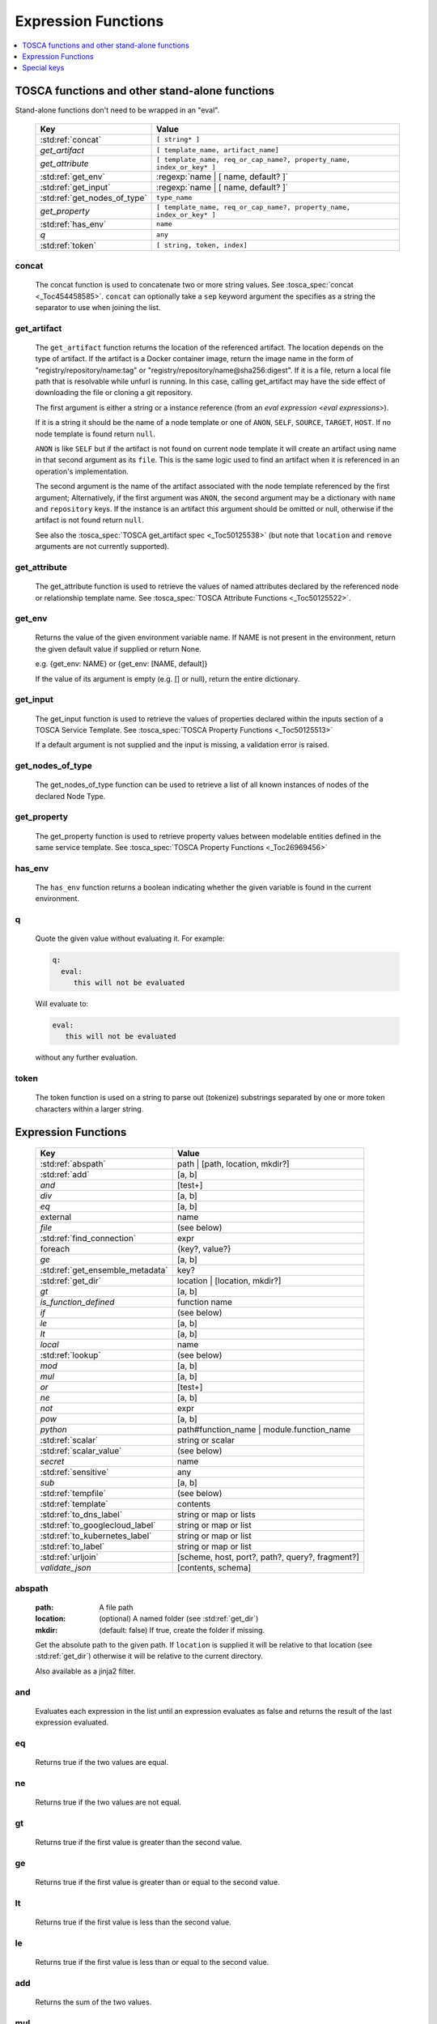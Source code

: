 ====================
Expression Functions
====================

.. contents::
   :local:
   :depth: 1

TOSCA functions and other stand-alone functions
~~~~~~~~~~~~~~~~~~~~~~~~~~~~~~~~~~~~~~~~~~~~~~~

Stand-alone functions don't need to be wrapped in an "eval".

  ============================  ========================================================
  Key                           Value
  ============================  ========================================================
  :std:ref:`concat`             ``[ string* ]``
  `get_artifact`                ``[ template_name, artifact_name]``
  `get_attribute`               ``[ template_name, req_or_cap_name?, property_name, index_or_key* ]``
  :std:ref:`get_env`            :regexp:`name | [ name, default? ]`
  :std:ref:`get_input`          :regexp:`name | [ name, default? ]`
  :std:ref:`get_nodes_of_type`  ``type_name``
  `get_property`                ``[ template_name, req_or_cap_name?, property_name, index_or_key* ]``
  :std:ref:`has_env`            ``name``
  `q`                           ``any``
  :std:ref:`token`               ``[ string, token, index]``
  ============================  ========================================================

concat
^^^^^^

  The concat function is used to concatenate two or more string values. See :tosca_spec:`concat <_Toc454458585>`.
  ``concat`` can optionally take a ``sep`` keyword argument the specifies as a string the separator to use when joining the list.

get_artifact
^^^^^^^^^^^^

  The ``get_artifact`` function returns the location of the referenced artifact.
  The location depends on the type of artifact. If the artifact is a Docker container image, return the image name in the form of
  "registry/repository/name:tag" or "registry/repository/name@sha256:digest".
  If it is a file, return a local file path that is resolvable while unfurl is running.
  In this case, calling get_artifact may have the side effect of downloading the file or cloning a git repository.

  The first argument is either a string or a instance reference (from an `eval expression <eval expressions>`).

  If it is a string it should be the name of a node template or one of ``ANON``, ``SELF``, ``SOURCE``, ``TARGET``, ``HOST``.
  If no node template is found return ``null``.

  ``ANON`` is like ``SELF`` but if the artifact is not found on current node template it will create an artifact using name in that second argument as its ``file``.
  This is the same logic used to find an artifact when it is referenced in an operation's implementation.

  The second argument is the name of the artifact associated with the node template referenced by the first argument;
  Alternatively, if the first argument was ``ANON``, the second argument may be a dictionary with ``name`` and ``repository`` keys.
  If the instance is an artifact this argument should be omitted or null, otherwise if the artifact is not found return ``null``.

  See also the :tosca_spec:`TOSCA get_artifact spec <_Toc50125538>` (but note that ``location`` and ``remove`` arguments are not currently supported).

get_attribute
^^^^^^^^^^^^^

  The get_attribute function is used to retrieve the values of named attributes declared by the referenced node or relationship template name.
  See :tosca_spec:`TOSCA Attribute Functions <_Toc50125522>`.

get_env
^^^^^^^

  Returns the value of the given environment variable name.
  If NAME is not present in the environment, return the given default value if supplied or return None.

  e.g. {get_env: NAME} or {get_env: [NAME, default]}

  If the value of its argument is empty (e.g. [] or null), return the entire dictionary.

.. _get_input:

get_input
^^^^^^^^^

  The get_input function is used to retrieve the values of properties declared within the inputs section of a TOSCA Service Template.
  See :tosca_spec:`TOSCA Property Functions <_Toc50125513>`

  If a default argument is not supplied and the input is missing, a validation error is raised.

get_nodes_of_type
^^^^^^^^^^^^^^^^^

  The get_nodes_of_type function can be used to retrieve a list of all known instances of nodes of the declared Node Type.

get_property
^^^^^^^^^^^^

  The get_property function is used to retrieve property values between modelable entities defined in the same service template.
  See :tosca_spec:`TOSCA Property Functions <_Toc26969456>`

has_env
^^^^^^^

  The ``has_env`` function returns a boolean indicating whether the given variable is found in the current environment.

q
^

  Quote the given value without evaluating it.
  For example:

  .. code-block:: YAML

      q:
        eval:
           this will not be evaluated

  Will evaluate to:

  .. code-block:: YAML

    eval:
       this will not be evaluated

  without any further evaluation.

token
^^^^^

  The token function is used on a string to parse out (tokenize) substrings separated by one or more token characters within a larger string.

Expression Functions
~~~~~~~~~~~~~~~~~~~~

  ================================ ==================================================
  Key                              Value
  ================================ ==================================================
  :std:ref:`abspath`               path | [path, location, mkdir?]
  :std:ref:`add`                   [a, b]
  `and`                            [test+]
  `div`                            [a, b]
  `eq`                             [a, b]
  external                         name
  `file`                           (see below)
  :std:ref:`find_connection`       expr
  foreach                          {key?, value?}
  `ge`                             [a, b]
  :std:ref:`get_ensemble_metadata` key?
  :std:ref:`get_dir`               location | [location, mkdir?]
  `gt`                             [a, b]
  `is_function_defined`            function name
  `if`                             (see below)
  `le`                             [a, b]
  `lt`                             [a, b]
  `local`                          name
  :std:ref:`lookup`                (see below)
  `mod`                            [a, b]
  `mul`                            [a, b]
  `or`                             [test+]
  `ne`                             [a, b]
  `not`                            expr
  `pow`                            [a, b]
  `python`                         path#function_name | module.function_name
  :std:ref:`scalar`                string or scalar
  :std:ref:`scalar_value`          (see below)
  `secret`                         name
   :std:ref:`sensitive`            any
  `sub`                            [a, b]
  :std:ref:`tempfile`              (see below)
  :std:ref:`template`              contents
  :std:ref:`to_dns_label`          string or map or lists
  :std:ref:`to_googlecloud_label`  string or map or list
  :std:ref:`to_kubernetes_label`   string or map or list
  :std:ref:`to_label`              string or map or list
  :std:ref:`urljoin`               [scheme, host, port?, path?, query?, fragment?]
  `validate_json`                  [contents, schema]
  ================================ ==================================================

abspath
^^^^^^^

  :path: A file path
  :location: (optional) A named folder (see :std:ref:`get_dir`)
  :mkdir: (default: false) If true, create the folder if missing.

  Get the absolute path to the given path. If ``location`` is supplied it will be
  relative to that location (see :std:ref:`get_dir`) otherwise it will be relative to the current directory.

  Also available as a jinja2 filter.

and
^^^

  Evaluates each expression in the list until an expression evaluates as false and
  returns the result of the last expression evaluated.

eq
^^

  Returns true if the two values are equal.

ne
^^

  Returns true if the two values are not equal.

gt
^^

  Returns true if the first value is greater than the second value.

ge
^^

  Returns true if the first value is greater than or equal to the second value.

lt
^^

  Returns true if the first value is less than the second value.

le
^^

  Returns true if the first value is less than or equal to the second value.

add
^^^

  Returns the sum of the two values.

mul
^^^

  Returns the product of the two values.

pow
^^^

  Returns the result of raising the first value to the power of the second value.

div
^^^

  Returns the result of dividing the first value by the second value.

mod
^^^

  Returns the remainder of dividing the first value by the second value.

sub
^^^

  Returns the result of subtracting the second value from the first value.

external
^^^^^^^^

  Return an instance

file
^^^^

  Read or write a file.

  .. code-block:: YAML

      # read
      eval:
        file: foo/local.config
      select: contents

      # write
      eval:
        file: path.txt.vault
        contents: "this will be saved as a vault encrypted file"
        encoding: vault
      select: path

  ========= ===============================
  Key       Value
  ========= ===============================
  file      path
  dir?      directory path
  encoding? "binary" | "vault" | "json" | "yaml" | "env" | python_text_encoding
  contents? any
  ========= ===============================

  Optional keyword arguments:

  ``dir`` Base dir for ``file``

  ``encoding`` can be "binary", "vault", "json", "yaml", "env" or an encoding registered with the Python codec registry

  ``contents`` If present, the contents will be written to the file, if missing the file will be read.

  The `select<expression function syntax>` clause can evaluate the following keys:

  =============  ========================================
  Key            Returns
  =============  ========================================
  path           Absolute path of the file
  encoding       Encoding of the file
  contents       File contents (Null if it doesn't exist)
  artifact_keys  Dict with "file" and "repository" keys
  =============  ========================================

get_ensemble_metadata
^^^^^^^^^^^^^^^^^^^^^

  Return metadata about the current ensemble and job.

  If one of the keys below if given as an argument, return its value;
  if no argument is given, return a map with all the metadata.

  ============= ===============================
  Key           Value
  ============= ===============================
  deployment    Name of the ensemble
  job           `Change Id<ChangeIds>` of the current job
  revision      Current git commit of the ensemble
  environment   Name of the current environment
  unfurlproject Name of the project
  ============= ===============================

  This example evaluates to a map of strings that conform to DNS name syntax.

  .. code-block:: YAML

        eval:
          to_dns_label:
            eval:
              get_ensemble_metadata:


find_connection
^^^^^^^^^^^^^^^

Find a relationship that can be used to connect to the given instance. See `TaskView.find_connection`.

.. code-block:: YAML

    eval:
      find_connection:
        eval: ::a_instance
      # optional: use the "relation" keyword to restrict connection to a subtype of tosca.relationships.ConnectsTo:
      relation: "tosca.relationships.RoutesTo"

foreach
^^^^^^^

get_dir
^^^^^^^

  :location: a named folder
  :mkdir: (default: false) If true, create the folder if missing.

  Return an absolute path to the given named folder where ``name`` is one of:

  :.:   Directory that contains the current instance's ensemble
  :src: Directory of the source file this expression appears in
  :artifacts: Directory for the current instance (committed to repository).
  :local: The "local" directory for the current instance (excluded from repository)
  :secrets: The "secrets" directory for the current instance (files written there are vault encrypted when committed to the repository)
  :tmp:   A temporary directory for the instance (removed after unfurl exits)
  :tasks: Job specific directory for the current instance (excluded from repository).
  :operation: Operation specific directory for the current instance (excluded from repository).
  :workflow: Workflow specific directory for the current instance (excluded from repository).
  :spec.src: The directory of the source file the current instance's template appears in.
  :spec.home: Directory unique to current instance's TOSCA template (committed to the spec repository).
  :spec.local: Local directory unique to current instance's TOSCA template (excluded from repository).
  :project: The root directory of the current project.
  :project.secrets: The "secrets" directory for the current project (files written there are vault encrypted when committed to the repository).
  :unfurl.home: The location of home project (UNFURL_HOME).
  :repository.<name>: The location of the repository with the given name.

  Otherwise look for a `repository <tosca_repositories>` with the given name and return its path or None if not found.

  Also available as a jinja2 filter.

if
^^

  ======== ===============================
  Key      Value
  ======== ===============================
  if       mapped_value
  then?    expr
  else?    expr
  ======== ===============================

  Example: this will always evaluate to "expected":

  .. code-block:: YAML

    eval:
      if:
        or:
          - not: $a
          - $a
      then: expected
      else: unexpected
    vars:
      a: true

is_function_defined
^^^^^^^^^^^^^^^^^^^

  :function: function name of a expression function

Evaluates to true if the given expression function is available. 
In the following example, the first expression returns true normally but false if a safe evaluation context.
The second expression always returns false.

.. code-block:: YAML

    eval:
      is_function_defined: get_env

    eval:
      is_function_defined: nope

lookup
^^^^^^

  ========= ===============================
  Key       Value
  ========= ===============================
  lookup    {name: args,
            kwargs*: value}
  ========= ===============================

  .. code-block:: YAML

      eval:
        lookup:
          env: TEST_ENV

      eval:
        lookup:
          env: [TEST_ENV, default]

      eval:
        lookup:
          url: https://example.com/foo.txt
          validate_certs: true

local
^^^^^

  Return the value of the given `local <locals>` declared in the current environment.

or
^^

  Evaluates each item until an item evaluates as true, returns that value or false.

not
^^^

  Evaluates the item and returns its negation.

python
^^^^^^

  ======== =========================================
  Key      Value
  ======== =========================================
  python   path#function_name | module.function_name
  args?    mapped_value
  ======== =========================================

  .. code-block:: YAML

    eval:
      python: path/to/src.py#func

    # or:

    eval:
      python: python_module.func

    # with args:

    eval:
      python: python_module.func
      args:   foo

  Execute the given python function and evaluate to its return value.
  If the path to the python script is a relative path, it will be treated as relative to the current source file
  (ie. the template file that is invoking the expression).
  The function will being invoke the current `RefContext` as the first argument.
  If ``args`` is declared, its value will passed as a second argument to the function.

scalar
^^^^^^

Parse the given string into a scalar, e.g. "5 mb".

TOSCA properties with scalar-unit types represented as as strings so use this function to treat them as scalars.
For example, in the example below, even though ``mem_size`` property is declared with type ``scalar-unit.size`` you still need to use the ``scalar`` expression function.

  .. code-block:: YAML

    eval:
      add:
      - eval:
          scalar: "5 mb"
      - eval:
          scalar: mem_size


scalar_value
^^^^^^^^^^^^

  Convert a scalar to a number denominated by the given unit.
  If the ``scalar_value`` is a string, parse it as a scalar.
  If the ``scalar_value`` is a number assume it is already in the given unit.
  If the ``unit`` keyword is omitted, use the unit parsed from the scalar.

  Return a float or an int depending on the  "round" key, if a integer the number of digits to round to, or "ceil', "floor" to round up or down to the nearest integer.
  If round is omitted or null, round to the nearest integer unless the absolute value is less than 1.

  ============   ====================================
  Key            Value
  ============   ====================================
  scalar_value   scalar, string, or number
  unit?          unit
  round?         "ceil" | "floor" | "round" | integer
  ============   ====================================

  The example below will evaluate to 0.01:

  .. code-block:: YAML

    eval:
      scalar_value: "6 mb"
      unit: "gb"
      round: 2

secret
^^^^^^

  Return the value of the given :std:ref:`secret <secrets>` declared in the current environment. It will be marked as sensitive.

sensitive
^^^^^^^^^

  Mark the given value as sensitive.

tempfile
^^^^^^^^

  Create local, temporary file with the specified content.
  It will be deleted after ``unfurl`` process exits.

  .. code-block:: YAML

    eval:
      tempfile: "contents"
      encoding: vault
      suffix: .json

  ========= ===============================
  Key       Value
  ========= ===============================
  tempfile  contents
  encoding? "binary" | "vault" | "json" | "yaml" | python_text_encoding
  suffix?
  ========= ===============================

  If ``encoding`` isn't specified, the file extension specified by ``suffix`` is used;
  if neither is specified, the encoding will be determined by the content, either utf8 text, binary or json or a 0 byte file if the content is null.

template
^^^^^^^^

Evaluate file or inline contents as an Ansible-flavored Jinja2 template.

.. code-block:: YAML

  eval:
    template:
      path: path/to/template.j2

.. code-block:: YAML

  eval:
    template: >
      {%if testVar %}success{%else%}failed{%endif%}
  vars:
    testVar: true

to_dns_label
^^^^^^^^^^^^

Convert the given argument (see :std:ref:`to_label` for full description) to a DNS label (a label is the name separated by "." in a domain name).
The maximum length of each label is 63 characters and can include
alphanumeric characters and hyphens but a domain name must not commence or end with a hyphen.

Invalid characters are replaced with "--".

to_googlecloud_label
^^^^^^^^^^^^^^^^^^^^

Convert the given argument (see :std:ref:`to_label` for full description) to a kubernetes label 
following the rules found here https://cloud.google.com/resource-manager/docs/creating-managing-labels#requirements

Invalid characters are replaced with "__".

to_kubernetes_label
^^^^^^^^^^^^^^^^^^^

Convert the given argument (see :std:ref:`to_label` for full description) to a kubernetes label 
following the rules found here https://kubernetes.io/docs/concepts/overview/working-with-objects/labels/#syntax-and-character-set

Invalid characters are replaced with "__".

to_label
^^^^^^^^

Convert a string to a label with the constraints specified as keyword parameters
defined in the table below. If given a dictionary, all keys and string values are converted.
If give a list, ``to_label`` is applied to each item and concatenated using ``sep``.

When given a list each item is truncated proportionally. The example below returns "longpr.name.suffi.RC"
("RC" is a digest of the original value, added when truncating to reduce the likelihood of duplicate name clashes.)

.. code-block:: YAML

  eval:
    to_label:
    - longprefix
    - name
    - suffix
    sep: .
    max: 20


This following example returns "X1_CONVERT". ``digestlen`` is set to 0 to skip appending a digest.

.. code-block:: YAML

  eval:
    to_label: "1 convert me"
    replace: _
    max: 10
    case: upper
    digestlen: 0

============= ==========================================================================================
Key           Value
============= ==========================================================================================
allowed       Allowed characters. Regex character ranges and character classes. Defaults to "\w" (equivalent to ``a-zA-Z0-9_``)
replace       String Invalidate. Defaults to "" (remove the characters).
start         Allowed characters for the first character. Regex character ranges and character classes. Defaults to "a-zA-Z"
start_prepend If the start character is invalid, prepend with this string (Default: "x")
end           Allowed trailing characters. Regex character ranges and character classes. Invalid characters are removed if set.
max           Maximum length of label (Default: 63 (the maximum for a DNS name))
case          Case for label, one of "lower", "upper", "any" (no conversion) (Default: "any")
sep           Separator to use when concatenating a list. (Default: "")
digest        If present, append a short digest of derived from concatenating the label with this digest. If omitted, a digest is only appended when the label is truncated. (Default: null)
digestlen     If a digest is needed, the length of the digest to include in the label. 0 to disable. Default: 3 or 2 if max < 32
============= ==========================================================================================

urljoin
^^^^^^^

Evaluate a list of url components to a relative or absolute URL, 
where the list is ``[scheme, host, port, path, query, fragment]``.

The list must have at least two items (``scheme`` and ``host``) present 
but if either or both are empty a relative or scheme-relative URL is generated.
If all items are empty, ``null`` is returned.
The ``path``, ``query``, and ``fragment`` items are url-escaped if present.
Default ports (80 and 443 for ``http`` and ``https`` URLs respectively) are omitted even if specified
-- the following examples both evaluate to "http://localhost/path?query#fragment":

.. code-block:: YAML

  eval:
    urljoin: [http, localhost, 80, path, query, fragment]

  eval:
    urljoin: [http, localhost, "", path, query, fragment]


validate_json
^^^^^^^^^^^^^

  Return true if the first argument conforms to the JSON schema supplied as the second argument.

Special keys
~~~~~~~~~~~~~
Built-in keys start with a leading **.**:

============== =============================================================
**.**          self
**..**         parent
.name          name of this instance
.type          name of instance's TOSCA type
.tosca_id      unique id of this instance
.tosca_name    name of the instance's TOSCA template
.status        the instance's :class:`unfurl.support.Status`
.state         the instance's :class:`unfurl.support.NodeState`
.parents       list of parents starting from root
.ancestors     self and parents
.owner         parent or source if embedded instance otherwise self
.source        SOURCE node if instance is a relationship
.target        TARGET node if instance is a relationship
.root          root ancestor
.instances     child instances (via the ``HostedOn`` relationship)
.capabilities  list of capabilities
.requirements  list of requirements
.relationships list of relationships that target this capability
.targets       map with requirement names as keys and target instances as values
.sources       map with requirement names as keys and source instances as values
.artifacts     map with artifact names as keys and artifact instances as values
.repository    repository associated with this artifact or resource
.hosted_on     Follow .targets, filtering by the ``HostedOn`` relationship
.configured_by Follow .sources, filtering by the ``Configures`` relationship
.descendants   (including self)
.all           Dictionary of child resources with their names as keys
.uri           Unique URI for this instance (`URI<uris>` plus the tosca_id)
.deployment    Name of the ensemble
.apex          Root ancestor of the outermost topology
.super         map of properties defined on the template's type or base type
============== =============================================================
